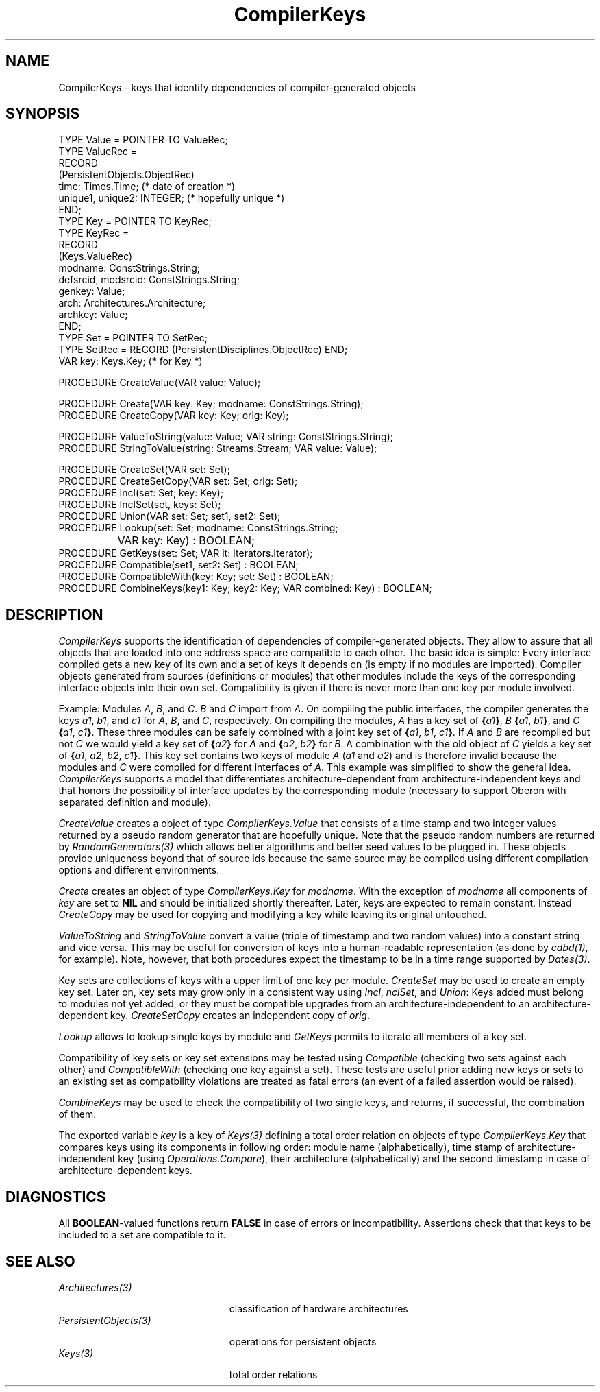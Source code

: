 .\" ---------------------------------------------------------------------------
.\" Ulm's Oberon System Documentation
.\" Copyright (C) 1989-1999 by University of Ulm, SAI, D-89069 Ulm, Germany
.\" ---------------------------------------------------------------------------
.\"    Permission is granted to make and distribute verbatim copies of this
.\" manual provided the copyright notice and this permission notice are
.\" preserved on all copies.
.\" 
.\"    Permission is granted to copy and distribute modified versions of
.\" this manual under the conditions for verbatim copying, provided also
.\" that the sections entitled "GNU General Public License" and "Protect
.\" Your Freedom--Fight `Look And Feel'" are included exactly as in the
.\" original, and provided that the entire resulting derived work is
.\" distributed under the terms of a permission notice identical to this
.\" one.
.\" 
.\"    Permission is granted to copy and distribute translations of this
.\" manual into another language, under the above conditions for modified
.\" versions, except that the sections entitled "GNU General Public
.\" License" and "Protect Your Freedom--Fight `Look And Feel'", and this
.\" permission notice, may be included in translations approved by the Free
.\" Software Foundation instead of in the original English.
.\" ---------------------------------------------------------------------------
.de Pg
.nf
.ie t \{\
.	sp 0.3v
.	ps 9
.	ft CW
.\}
.el .sp 1v
..
.de Pe
.ie t \{\
.	ps
.	ft P
.	sp 0.3v
.\}
.el .sp 1v
.fi
..
'\"----------------------------------------------------------------------------
.de Tb
.br
.nr Tw \w'\\$1MMM'
.in +\\n(Twu
..
.de Te
.in -\\n(Twu
..
.de Tp
.br
.ne 2v
.in -\\n(Twu
\fI\\$1\fP
.br
.in +\\n(Twu
.sp -1
..
'\"----------------------------------------------------------------------------
'\" Is [prefix]
'\" Ic capability
'\" If procname params [rtype]
'\" Ef
'\"----------------------------------------------------------------------------
.de Is
.br
.ie \\n(.$=1 .ds iS \\$1
.el .ds iS "
.nr I1 5
.nr I2 5
.in +\\n(I1
..
.de Ic
.sp .3
.in -\\n(I1
.nr I1 5
.nr I2 2
.in +\\n(I1
.ti -\\n(I1
If
\.I \\$1
\.B IN
\.IR caps :
.br
..
.de If
.ne 3v
.sp 0.3
.ti -\\n(I2
.ie \\n(.$=3 \fI\\$1\fP: \fBPROCEDURE\fP(\\*(iS\\$2) : \\$3;
.el \fI\\$1\fP: \fBPROCEDURE\fP(\\*(iS\\$2);
.br
..
.de Ef
.in -\\n(I1
.sp 0.3
..
'\"----------------------------------------------------------------------------
'\"	Strings - made in Ulm (tm 8/87)
'\"
'\"				troff or new nroff
'ds A \(:A
'ds O \(:O
'ds U \(:U
'ds a \(:a
'ds o \(:o
'ds u \(:u
'ds s \(ss
'\"
'\"     international character support
.ds ' \h'\w'e'u*4/10'\z\(aa\h'-\w'e'u*4/10'
.ds ` \h'\w'e'u*4/10'\z\(ga\h'-\w'e'u*4/10'
.ds : \v'-0.6m'\h'(1u-(\\n(.fu%2u))*0.13m+0.06m'\z.\h'0.2m'\z.\h'-((1u-(\\n(.fu%2u))*0.13m+0.26m)'\v'0.6m'
.ds ^ \\k:\h'-\\n(.fu+1u/2u*2u+\\n(.fu-1u*0.13m+0.06m'\z^\h'|\\n:u'
.ds ~ \\k:\h'-\\n(.fu+1u/2u*2u+\\n(.fu-1u*0.13m+0.06m'\z~\h'|\\n:u'
.ds C \\k:\\h'+\\w'e'u/4u'\\v'-0.6m'\\s6v\\s0\\v'0.6m'\\h'|\\n:u'
.ds v \\k:\(ah\\h'|\\n:u'
.ds , \\k:\\h'\\w'c'u*0.4u'\\z,\\h'|\\n:u'
'\"----------------------------------------------------------------------------
.ie t .ds St "\v'.3m'\s+2*\s-2\v'-.3m'
.el .ds St *
.de cC
.IP "\fB\\$1\fP"
..
'\"----------------------------------------------------------------------------
.de Op
.TP
.SM
.ie \\n(.$=2 .BI (+|\-)\\$1 " \\$2"
.el .B (+|\-)\\$1
..
.de Mo
.TP
.SM
.BI \\$1 " \\$2"
..
'\"----------------------------------------------------------------------------
.TH CompilerKeys 3 "Last change: 6 April 2000" "Release 0.5" "Ulm's Oberon System"
.SH NAME
CompilerKeys \- keys that identify dependencies of compiler-generated objects
.SH SYNOPSIS
.Pg
TYPE Value = POINTER TO ValueRec;
TYPE ValueRec =
   RECORD
      (PersistentObjects.ObjectRec)
      time: Times.Time; (* date of creation *)
      unique1, unique2: INTEGER; (* hopefully unique *)
   END;
.sp 0.3
TYPE Key = POINTER TO KeyRec;
TYPE KeyRec =
   RECORD
      (Keys.ValueRec)
      modname: ConstStrings.String;
      defsrcid, modsrcid: ConstStrings.String;
      genkey: Value;
      arch: Architectures.Architecture;
      archkey: Value;
   END;
.sp 0.3
TYPE Set = POINTER TO SetRec;
TYPE SetRec = RECORD (PersistentDisciplines.ObjectRec) END;
.sp 0.3
VAR key: Keys.Key; (* for Key *)
.sp 0.7
PROCEDURE CreateValue(VAR value: Value);
.sp 0.7
PROCEDURE Create(VAR key: Key; modname: ConstStrings.String);
PROCEDURE CreateCopy(VAR key: Key; orig: Key);
.sp 0.7
PROCEDURE ValueToString(value: Value; VAR string: ConstStrings.String);
PROCEDURE StringToValue(string: Streams.Stream; VAR value: Value);
.sp 0.7
PROCEDURE CreateSet(VAR set: Set);
PROCEDURE CreateSetCopy(VAR set: Set; orig: Set);
PROCEDURE Incl(set: Set; key: Key);
PROCEDURE InclSet(set, keys: Set);
PROCEDURE Union(VAR set: Set; set1, set2: Set);
PROCEDURE Lookup(set: Set; modname: ConstStrings.String;
		 VAR key: Key) : BOOLEAN;
PROCEDURE GetKeys(set: Set; VAR it: Iterators.Iterator);
PROCEDURE Compatible(set1, set2: Set) : BOOLEAN;
PROCEDURE CompatibleWith(key: Key; set: Set) : BOOLEAN;
PROCEDURE CombineKeys(key1: Key; key2: Key; VAR combined: Key) : BOOLEAN;
.Pe
.SH DESCRIPTION
.I CompilerKeys
supports the identification of dependencies of compiler-generated
objects. They allow to assure that all objects that are loaded
into one address space are compatible to each other. The basic
idea is simple: Every interface compiled gets a new key of its own
and a set of keys it depends on (is empty if no modules are imported).
Compiler objects generated from sources (definitions or modules)
that other modules include the keys of the corresponding interface
objects into their own set. Compatibility is given if there is
never more than one key per module involved.
.LP
Example: Modules \fIA\fP, \fIB\fP, and \fIC\fP. \fIB\fP and \fIC\fP
import from \fIA\fP. On compiling the public interfaces, the compiler
generates the keys \fIa1\fP, \fIb1\fP, and \fIc1\fP for \fIA\fP,
\fIB\fP, and \fIC\fP, respectively. On compiling the modules, \fIA\fP
has a key set of \fB{\fP\fIa1\fP\fB}\fP,
\fIB\fP \fB{\fP\fIa1\fP, \fIb1\fP\fB}\fP, and
\fIC\fP \fB{\fP\fIa1\fP, \fIc1\fP\fB}\fP. These three modules
can be safely combined with a joint key set of
\fB{\fP\fIa1\fP, \fIb1\fP, \fIc1\fP\fB}\fP.
If \fIA\fP and \fIB\fP are recompiled but not \fIC\fP we would
yield a key set of \fB{\fP\fIa2\fP\fB}\fP for \fIA\fP and
\fB{\fP\fIa2\fP, \fIb2\fP\fB}\fP for \fIB\fP. A combination
with the old object of \fIC\fP yields a key set of
\fB{\fP\fIa1\fP, \fIa2\fP, \fIb2\fP, \fIc1\fP\fB}\fP.
This key set contains two keys of module \fIA\fP (\fIa1\fP and \fIa2\fP)
and is therefore invalid because the modules \fB\fP and \fIC\fP
were compiled for different interfaces of \fIA\fP.
This example was simplified to show the general idea.
.I CompilerKeys
supports a model that differentiates architecture-dependent from
architecture-independent keys and that honors the possibility of
interface updates by the corresponding module (necessary
to support Oberon with separated definition and module).
.LP
.I CreateValue
creates a object of type \fICompilerKeys.Value\fP that consists
of a time stamp and two integer values returned by a pseudo
random generator that are hopefully unique. Note that the
pseudo random numbers are returned by \fIRandomGenerators(3)\fP
which allows better algorithms and better seed values to be plugged in.
These objects provide uniqueness beyond that of source ids
because the same source may be compiled using different compilation
options and different environments.
.LP
.I Create
creates an object of type \fICompilerKeys.Key\fP for \fImodname\fP.
With the exception of \fImodname\fP all components of \fIkey\fP are
set to \fBNIL\fP and should be initialized shortly thereafter.
Later, keys are expected to remain constant. Instead
.I CreateCopy
may be used for copying and modifying a key while leaving its
original untouched.
.LP
.I ValueToString
and
.I StringToValue
convert a value (triple of timestamp and two random values) into
a constant string and vice versa. This may be useful for conversion
of keys into a human-readable representation (as done by
\fIcdbd(1)\fP, for example).
Note, however, that both procedures expect the timestamp to be
in a time range supported by \fIDates(3)\fP.
.LP
Key sets are collections of keys with a upper limit of one key
per module.
.I CreateSet
may be used to create an empty key set. Later on, key sets may
grow only in a consistent way using \fIIncl\fP, \fInclSet\fP,
and \fIUnion\fP: Keys added must belong to modules not yet
added, or they must be compatible upgrades from an architecture-independent
to an architecture-dependent key.
.I CreateSetCopy
creates an independent copy of \fIorig\fP.
.LP
.I Lookup
allows to lookup single keys by module and
.I GetKeys
permits to iterate all members of a key set.
.LP
Compatibility of key sets or key set extensions may be tested
using \fICompatible\fP (checking two sets against each other)
and \fICompatibleWith\fP (checking one key against a set).
These tests are useful prior adding new keys or sets to an
existing set as compatbility violations are treated as fatal
errors (an event of a failed assertion would be raised).
.LP
.I CombineKeys
may be used to check the compatibility of two single keys,
and returns, if successful, the combination of them.
.LP
The exported variable
.I key
is a key of \fIKeys(3)\fP defining a total order relation on
objects of type \fICompilerKeys.Key\fP that compares keys using
its components in following order: module name (alphabetically),
time stamp of architecture-independent key (using \fIOperations.Compare\fP),
their architecture (alphabetically) and the second timestamp in case of
architecture-dependent keys.
.SH DIAGNOSTICS
All \fBBOOLEAN\fP-valued functions return \fBFALSE\fP in case
of errors or incompatibility.
Assertions check that that keys to be included to a set are
compatible to it.
.SH "SEE ALSO"
.Tb PersistentObjects(3)
.Tp Architectures(3)
classification of hardware architectures
.Tp PersistentObjects(3)
operations for persistent objects
.Tp Keys(3)
total order relations
.Te
.\" ---------------------------------------------------------------------------
.\" $Id: CompilerKeys.3,v 1.2 2000/04/06 09:43:11 borchert Exp $
.\" ---------------------------------------------------------------------------
.\" $Log: CompilerKeys.3,v $
.\" Revision 1.2  2000/04/06  09:43:11  borchert
.\" Paragraph about CompilerKeys.key added.
.\"
.\" Revision 1.1  2000/04/06  09:28:36  borchert
.\" Initial revision
.\"
.\" ---------------------------------------------------------------------------
